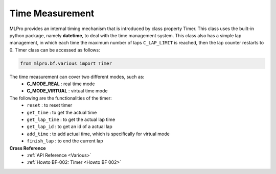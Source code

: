 Time Measurement
----------------

MLPro provides an internal timing mechanism that is introduced by class property Timer.
This class uses the built-in python package, namely **datetime**, to deal with the time management system.
This class also has a simple lap management, in which each time the maximum number of laps ``C_LAP_LIMIT`` is reached, then the lap counter restarts to 0.
Timer class can be accessed as follows:

.. code-block:: python

    from mlpro.bf.various import Timer

The time measurement can cover two different modes, such as:
 * **C_MODE_REAL** : real time mode
 * **C_MODE_VIRTUAL** : virtual time mode


The following are the functionalities of the timer:
    * ``reset`` : to reset timer
    * ``get_time`` : to get the actual time
    * ``get_lap_time`` : to get the actual lap time
    * ``get_lap_id`` : to get an id of a actual lap
    * ``add_time`` : to add actual time, which is specifically for virtual mode
    * ``finish_lap`` : to end the current lap

**Cross Reference**
    + :ref:`API Reference <Various>`
    + :ref:`Howto BF-002: Timer <Howto BF 002>`